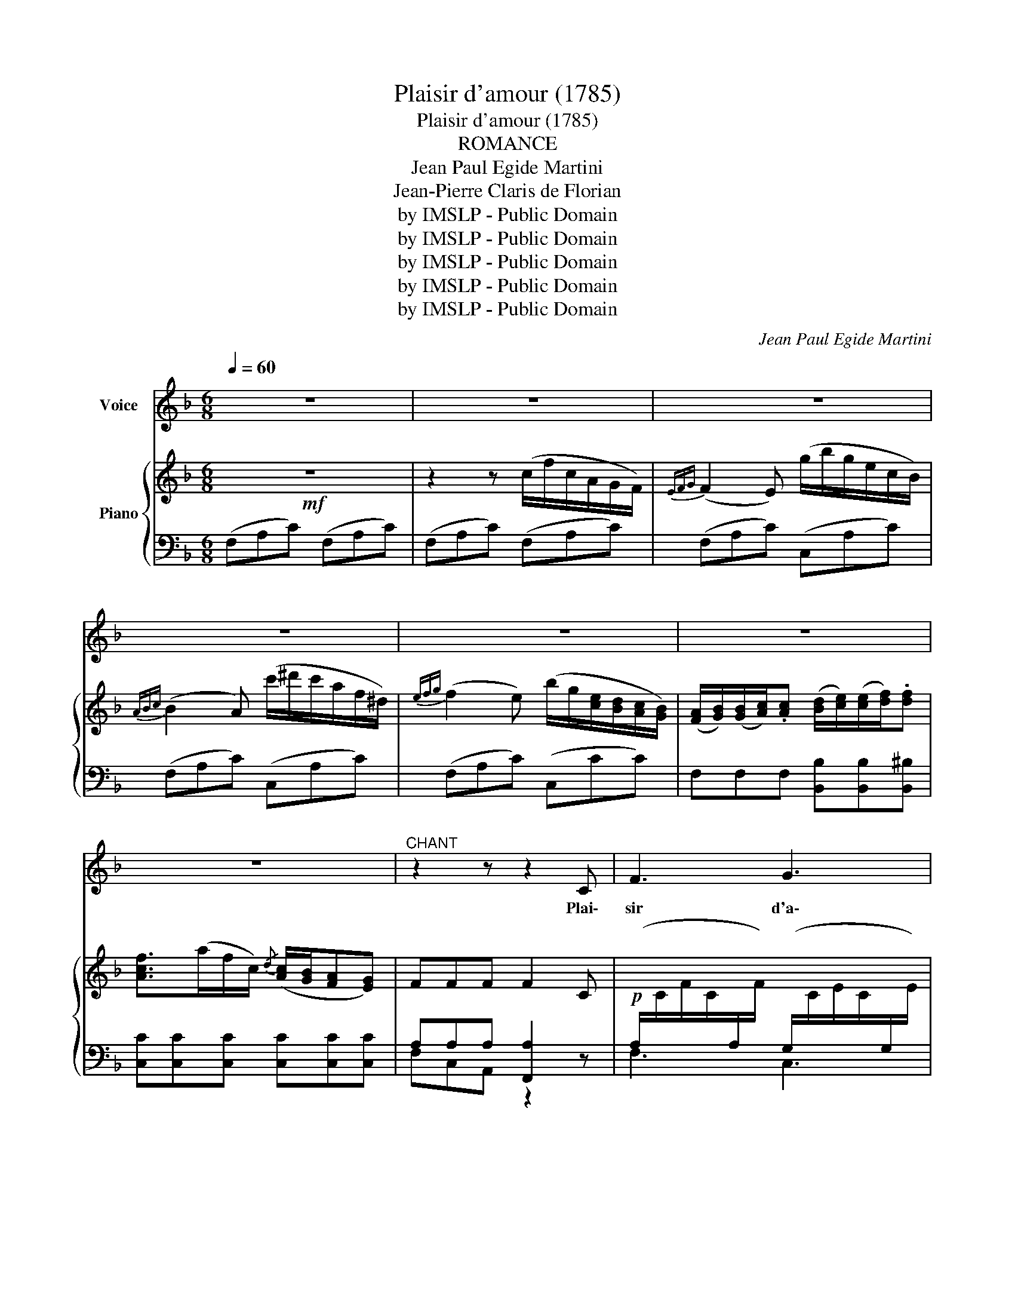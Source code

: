 X:1
T:Plaisir d'amour (1785)
T:Plaisir d'amour (1785)
T:ROMANCE
T:Jean Paul Egide Martini
T:Jean-Pierre Claris de Florian
T:by IMSLP - Public Domain
T:by IMSLP - Public Domain
T:by IMSLP - Public Domain
T:by IMSLP - Public Domain
T:by IMSLP - Public Domain
C:Jean Paul Egide Martini
Z:Jean-Pierre Claris de Florian
Z:by IMSLP - Public Domain
%%score ( 1 2 ) { 3 | ( 4 5 ) }
L:1/8
Q:1/4=60
M:6/8
K:F
V:1 treble nm="Voice"
V:2 treble 
V:3 treble nm="Piano"
V:4 bass 
V:5 bass 
V:1
 z6 | z6 | z6 | z6 | z6 | z6 | z6 |"^CHANT" z2 z z2 C | F3 G3 | A3- A z A | B2 B (AG) A | %11
w: |||||||Plai\-|sir d'a\-|mour _ ne|du\- re qu' un mo\-|
 G3- G z C | D3 E3 | F G A D G B | (A3 G3) | F3 z z2 | z6 | z6 | z6 | z6 | z2 z z2 F | c3 d3 | %22
w: ment, _ Cha\-|grin d'a\-|mour du\- re tou\- te la|vi-           \-|e.|||||J'ai|tout quit\-|
 c d e{/g} f e d | (c3 B3) | A3 z2 z | =B3 c2 ^c | d2 e (fe) d | c3 T=B3 |{AB} c3- c z C | F3 G3 | %30
w: té pour l'in\- gra\- te Syl\-|vi- *|e;|El\- le me|quitte et  prend * un||* * Plai\-|sir d'a\-|
({AGFG)} A3- A z A | B2 B (AG) A | G2 z z2 C | D3 E3 | F G A D G B | A3 !turn!G2 A | F2 z z2 z || %37
w: mour _ ne|du\- re qu' un mo\-|ment, Cha\-|grin d'a\-|mour du\- re tou\- te la|vi- * *|e.|
[K:Ab] A3 A2 A | G3 G2 G | A3 A2 A | G3 z z G | A2 A B2 B | (cB) A"^rit," (de) f | (c3{dc} B2) z | %44
w: Tant que cette|eau cou\- le\-|ra dou\- ce\-|ment Vers|ce ruis\- seau qui|bor- * de la prai\- *|ri\- e.|
 z6 | B3 (Bc) d | e3- e3 | B B B (Bc) d | (e2 c) A3 | G3 (GF) =E | F3- F2 c | B2 B (AF) A | %52
w: |Je t'ai- * me|rai, _|me ré\- pé\- tait * Syl\-|vi- * e.|L'eau cou\- le en\-|cor, _ elle|a chan\- gé * pour\-|
 (A3 G) z ||[K:F] C | F3 G3 | A3- A z A | B2 B (AG) A | G3- G z C |"^cresc." D3 E3 | F G A D G B | %60
w: tant! _|Plai\-|sir d'a\-|mour _ ne|du\- re qu' un mo\-|ment, _ Cha\-|grin d'a\-|mour du\- re tou\- te la|
 (A3 G2 A) | F3 z z2 | z6 | z6 | z6 | z6 | z6 |] %67
w: vi-           \- *|e.||||||
V:2
 x6 | x6 | x6 | x6 | x6 | x6 | x6 | x6 | x6 | x6 | x6 | x6 | x6 | x6 | %14
 x4 A/4(G/4^F/ G/!fermata!A/) | x6 | x6 | x6 | x6 | x6 | x6 | x6 | x6 | x6 | x6 | x6 | x6 | x6 | %28
 x6 | x6 | x6 | x6 | x6 | x6 | x6 | x6 | x6 ||[K:Ab] x6 | x6 | x6 | x6 | x6 | x6 | x6 | x6 | x6 | %46
 x6 | x6 | x6 | x6 | x6 | x6 | x5 ||[K:F] x | x6 | x6 | x6 | x6 | x6 | x6 | x6 | x6 | x6 | x6 | %64
 x6 | x6 | x6 |] %67
V:3
!mf! z6 | z2 z (c/f/c/A/G/F/) |{EFG} (F2 E) (g/b/g/e/c/B/) |{ABc} (B2 A) (c'/^d'/c'/a/f/^d/) | %4
{efg} (f2 e) (b/g/[ce]/[Bd]/[Ac]/[GB]/) | %5
 ([FA]/[GB]/)([GB]/[Ac]/).[Ac] ([Bd]/[ce]/)([ce]/[df]/).[df] | %6
 [Acf]>(af/c/){/d} ([Ac]/[GB]/[FA][EG]) | FFF F2 C | %8
!p![I:staff +1] (A,/[I:staff -1]C/F/C/[I:staff +1]A,/[I:staff -1]F/)[I:staff +1] (G,/[I:staff -1]C/E/C/[I:staff +1]G,/[I:staff -1]E/) | %9
[I:staff +1] (A,/[I:staff -1]C/F/C/[I:staff +1]A,/[I:staff -1]F/)[I:staff +1] (A,/[I:staff -1]C/F/C/[I:staff +1]A,/[I:staff -1]F/) | %10
[I:staff +1] (B,/[I:staff -1]C/E/C/[I:staff +1]B,/[I:staff -1]E/)[I:staff +1] (A,/[I:staff -1]C/F/C/[I:staff +1]A,/[I:staff -1]F/) | %11
"_cresc."[I:staff +1] (G,/[I:staff -1]C/E/C/[I:staff +1]G,/[I:staff -1]E/)[I:staff +1] (G,/[I:staff -1]C/E/C/[I:staff +1]G,/[I:staff -1]E/) | %12
[I:staff +1] (G,/[I:staff -1]D/F/D/[I:staff +1]G,/[I:staff -1]F/)[I:staff +1] (G,/[I:staff -1]C/E/C/[I:staff +1]G,/[I:staff -1]E/) | %13
 z/ [CF]/z/[EG]/z/[FA]/!f! z/[I:staff +1] B,/[I:staff -1]D/G/D/[I:staff +1]B,/ | %14
 A,/[I:staff -1]C/F/C/[I:staff +1]A,/[I:staff -1]F/[I:staff +1] B,/[I:staff -1]C/F/C/[I:staff +1]B,/[I:staff -1]C/ | %15
 F2 z (c/f/c/A/G/F/) |{EFG} (F2 E) (g/b/g/e/c/B/) |{ABc} (B2 A) ([df]/>[eg]/)([df]/>[ce]/)[Bd] | %18
 ([Ac]/>[Bd]/)([Ac]/>[GB]/)[FA] ([df]/>[eg]/)([df]/>[ce]/)[Bd] | %19
 ([Ac]/f/a/f/c/A/) (B/c/4B/4 [FA])[EG] | [A,F][A,CF][A,CF] [A,CF]2 F | %21
 (A/c/f/c/A/c/) (B/d/f/d/B/d/) | ([Ac][Bd][ce]{/g} [df][ce][Bd]) | (A/c/f/c/A/c/) (G/c/e/c/G/c/) | %24
 (A/c/f/c/A/c/) (G/c/e/c/G/c/) | (=B/d/g/d/B/d/) (c/e/g/e/^c/e/) | %26
"_cresc." ([df][df][eg]!f! [fa]{/b}[eg][df]) | (G/c/e/c/G/e/)"_dim." (G/=B/d/B/G/d/) | %28
 [Fc] (_b/g/e/c/) (B/G/E/C/B,/G,/) | (A,/C/F/C/A,/F/) (G,/C/E/C/G,/E/) | %30
 (A,/C/F/C/A,/F/) (A,/C/F/C/A,/F/) | (B,/C/E/C/B,/E/) (A,/C/F/C/A,/F/) | %32
"_cresc." (A,/C/E/C/A,/E/) (G,/C/E/C/G,/E/) | (G,/D/F/D/G,/F/) (G,/C/E/C/G,/E/) | %34
 z/ [A,CF]/z/[CEG]/z/[CFA]/!f! z/ B,/D/G/D/B,/ |"_dim." A,/C/F/C/A,/F/ B,/C/F/E/B,/C/ | %36
 F[A,CF][A,CF] [A,CF]2 z ||[K:Ab]!mf! z/ (F/A/F/A/F/) z/ (f/a/f/a/f/) | %38
 z/ (=e/g/e/g/e/) z/ .d/(d/c/)(c/B/) | A/F/A/F/A/F/ z/ f/a/f/a/f/ | %40
 z/ (=e/g/e/g/e/) z/ .d/(d/c/)(c/B/) | z/ (c/e/c/e/c/) (G/B/d/B/d/B/) | %42
 [Ac]/[Ac]/[GB]/[GB]/[Ac]/[Ac]/ [DFB]3 |!p! (C/E/A/c/A/E/) (D/E/G/B/G/E/) | %44
 z/ (E/=D/E/{/G}F/E/) z/ (e/=d/e/{/f}f/e/) | [GB]3 ([GB][Ac][Bd]) | %46
 [ce]/ (E/=D/E/{/G}F/E/) z/ (e/=d/e/{/g}f/e/) | [GB][GB][GB] ([GB][Ac][Bd]) | %48
 ([ce]2 [Ac]) z/ (C/E/A/E/C/) | (G/=E/_D/B,/D/E/) (G/E/D/B,/D/E/) | %50
 (F/C/A,/C/F/A/) (F/C/A,/C/F/A/) | (B/G/=E/C/E/G/) (A/F/C/A,/C/F/) | ([FA]3 [=EG]) z ||[K:F] z | %54
!p! (A,/C/F/C/A,/F/) (G,/C/E/C/G,/E/) | (A,/C/F/C/A,/F/) (A,/C/F/C/A,/F/) | %56
 B,/C/E/C/B,/C/ A,/C/F/C/A,/F/ | G,/C/E/C/G,/E/ G,/C/E/C/G,/C/ | %58
"_cresc." G,/D/F/D/G,/F/ G,/C/E/C/G,/E/ | z/ [A,CF]/z/[CEG]/z/[B,FA]/ !fermata![B,DFG]3 | %60
 A,/C/F/C/A,/F/ [B,CE]3 |"^A tempo"!mf! F2 z (c/f/c/A/G/F/) |{EFG} (F2 E) (g/b/g/e/c/B/) | %63
{ABc} (B2 A) ([df]/>[eg]/)([df]/>[ce]/)[Bd] | %64
 ([Ac]/>[Bd]/)([Ac]/>[GB]/)[FA] ([df]/>[eg]/)([df]/>[ce]/)[Bd] | %65
"^rall." ([Ac]/f/a/f/c/A/) (B/c/4B/4 [FA])[EG] | [A,F][A,CF][A,CF] [A,CF]2 z |] %67
V:4
 (F,A,C) (F,A,C) | (F,A,C) (F,A,C) | (F,A,C) (C,A,C) | (F,A,C) (C,A,C) | (F,A,C) (C,CC) | %5
 F,F,F, [B,,B,][B,,B,][B,,^B,] | [C,C][C,C][C,C] [C,C][C,C][C,C] | A,A,A, [F,,A,]2 z | F,3 C,3 | %9
 F,,3 F,3 | G,3 F,3 | C,3 z2 z | =B,,3 _B,,3 | (A,,G,,F,,) B,,2 G,, | C,3 C,3 | (F,A,C) (F,A,C) | %16
 (G,B,C) (C,CC) | F,CF F,2 F, | F,2 F, F,2 F, | F,2 F, B,CC, | F,C,A,, F,,2 z | F,3 F,3 | %22
 F,3 z2 z | F,3 C,3 | F,,3 F,3 | F,3 E,3 | D,3 D,E,F, | G,3 G,,3 | C, z z [E,G,C] z z | F,3 C,3 | %30
 F,,3 F,3 | G,3 F,3 | C,3 z z C, | ^B,,3 _B,,3 | A,,G,,F,, B,,2 G,, | C,3 C,3 | %36
 [F,A,]C,A,, F,,2 z ||[K:Ab] .F,(F,G, A,B,=B,) | (CDC _B,A,G,) | .F,(F,G, A,B,=B,) | (CDC B,A,G,) | %41
 (F,F,F,) (_E,E,E,) | (A,A,A,) [D,,D,]3 | E,E,E, E,E,E, | E,3 E3 | %45
 (D,/E,/G,/B,/G,/E,/) (D,/E,/G,/B,/G,/E,/) | (C,/E,/A,/C/A,/E,/) (C,/E,/A,/C/A,/E,/) | %47
 (C,/E,/A,/C/A,/E,/) (C,/E,/A,/C/A,/E,/) | (C,/E,/A,/C/A,/E,/) C,3 | B,,3 B,,3 | A,,3 A,,3 | %51
 [G,,G,]3 [F,,F,]3 | C,CC C z ||[K:F] z | F,3 C,3 | F,,3 F,3 | G,3 F,3 | C,3 z2 C, | =B,,3 _B,,3 | %59
 A,,G,,F,, !fermata![B,,,B,,]3 | C,3 C,3 | F,A,C F,A,C | G,B,C C,CC | F,CF F,2 F, | F,2 F, F,2 F, | %65
 F,2 F, B,CC, | F,C,A,, F,,2 z |] %67
V:5
 x6 | x6 | x6 | x6 | x6 | x6 | x6 | F,C,A,, z2 z | x6 | x6 | x6 | x6 | x6 | x6 | x6 | x6 | x6 | %17
 x6 | x6 | x6 | x6 | x6 | x6 | x6 | x6 | x6 | x6 | x6 | x6 | x6 | x6 | x6 | x6 | x6 | x6 | x6 | %36
 x6 ||[K:Ab] x6 | x6 | x6 | x6 | x6 | x6 | x6 | x6 | x6 | x6 | x6 | x6 | x6 | x6 | x6 | x5 || %53
[K:F] x | x6 | x6 | x6 | x6 | x6 | x6 | x6 | x6 | x6 | x6 | x6 | x6 | x6 |] %67

